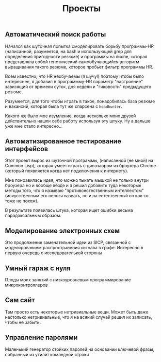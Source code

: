 #+STARTUP: showall indent hidestars

#+TITLE: Проекты

** Автоматический поиск работы

Начался как шуточная попытка смоделировать борьбу программы-HR
(написанной, разумеется, на bash и использующей grep для определения
пригодности резюме) и программы на лиспе, которая представляла собой
генетический самообучающийся алгоритм выращивания такого резюме,
которое пробьет фильтр программы HR.

Всем известно, что HR необучаемы (я шучу!) поэтому чтобы было
интереснее, я добавил в программму-HR параметр "настроение" зависящий
от времени суток, дня недели и "гиковости" предыдущего резюме.

Разумеется, для того чтобы играть в такое, понадобилась база резюме и
вакансий, которая была тут же спарсена с =headhunter=.

Какого же было мое изумление, когда несколько моих друзей
действительно нашли себе работу используя эту штуку. Ну а дальше уже
мне стало интересно...

** Автоматизированное тестирование интерфейсов

Этот проект вырос из шуточной программы, (написанной (не мной) на
Common Lisp), которая умеет играть с динозавром из броузера Chrome
(который появляется когда нет подключения к интернету).

Мне понравилась идея, что можно тыкать мышкой не только внутри
броузера но и вообще везде и я решил добавить туда некоторые методы
того, что я называю "противоестественным интеллектом" (искусственным
его нельзя назвать, но и на естественный он как-то тоже не похож).

В результате появилась штука, которая ищет ошибки весьма
парадоксальным образом.

** Моделирование электронных схем

Это продолжение замечательной идеи из SICP, связанной с моделированием
распространения сигнала в графе. Интересно в первую очередь с
исследователькой стороны

** Умный гараж с нуля

Плоды моих занятий с низкоуровневым программирование микроконтроллеров

** Сам сайт

Там просто есть некоторые нетривиальные вещи. Может быть даже
настолько нетривиальные, что я на всякий случай решил их записать,
чтобы не забыть.

** Управление паролями

Маленький генератор стойких паролей на основании ключевой фразы, собранный из утилит
командной строки
